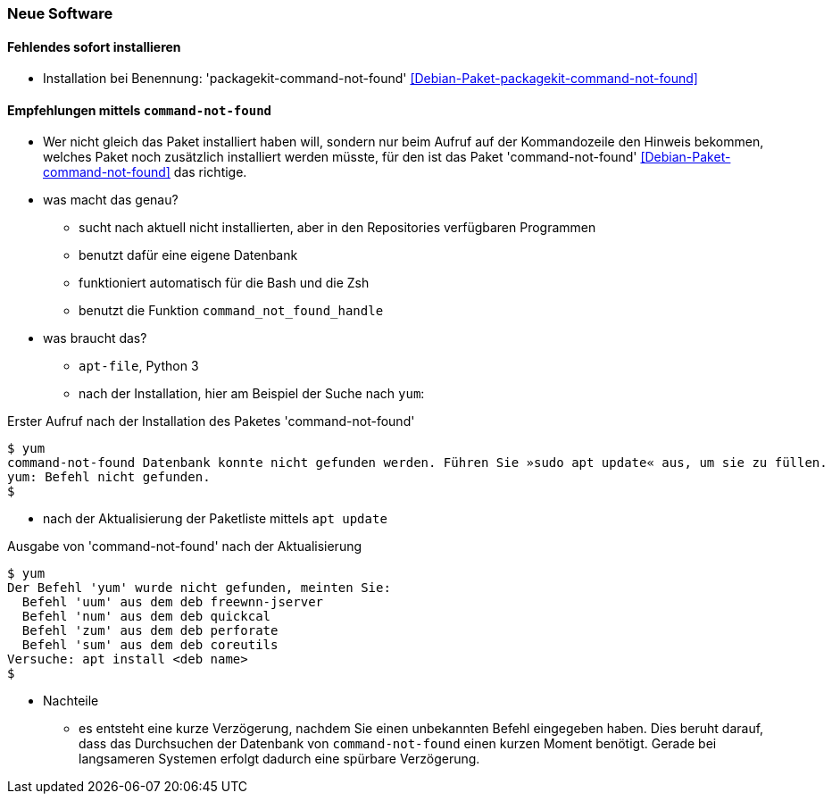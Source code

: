 // Datei: ./praxis/fehlende-pakete-bei-bedarf-hinzufuegen/neue-software.adoc

// Baustelle: Notizen

[[neue-software]]

=== Neue Software ===

==== Fehlendes sofort installieren ====

// Stichworte für den Index
(((Automatische Installation fehlender Software)))
(((Debianpaket, packagekit-command-not-found)))

* Installation bei Benennung: 'packagekit-command-not-found' <<Debian-Paket-packagekit-command-not-found>>

==== Empfehlungen mittels `command-not-found` ====

// Stichworte für den Index
(((Debianpaket, command-not-found)))
(((Hinweis zu fehlender Software)))

* Wer nicht gleich das Paket installiert haben will, sondern nur beim
  Aufruf auf der Kommandozeile den Hinweis bekommen, welches Paket 
  noch zusätzlich installiert werden müsste, für den ist das Paket
  'command-not-found' <<Debian-Paket-command-not-found>> das richtige.

* was macht das genau?
** sucht nach aktuell nicht installierten, aber in den Repositories verfügbaren Programmen
** benutzt dafür eine eigene Datenbank 
** funktioniert automatisch für die Bash und die Zsh 
** benutzt die Funktion `command_not_found_handle`

* was braucht das?
** `apt-file`, Python 3
** nach der Installation, hier am Beispiel der Suche nach `yum`:

.Erster Aufruf nach der Installation des Paketes 'command-not-found'
----
$ yum
command-not-found Datenbank konnte nicht gefunden werden. Führen Sie »sudo apt update« aus, um sie zu füllen.
yum: Befehl nicht gefunden.
$
----

** nach der Aktualisierung der Paketliste mittels `apt update`

.Ausgabe von 'command-not-found' nach der Aktualisierung
----
$ yum
Der Befehl 'yum' wurde nicht gefunden, meinten Sie:
  Befehl 'uum' aus dem deb freewnn-jserver
  Befehl 'num' aus dem deb quickcal
  Befehl 'zum' aus dem deb perforate
  Befehl 'sum' aus dem deb coreutils
Versuche: apt install <deb name>
$
----

* Nachteile
** es entsteht eine kurze Verzögerung, nachdem Sie einen unbekannten 
   Befehl eingegeben haben. Dies beruht darauf, dass das Durchsuchen 
   der Datenbank von `command-not-found` einen kurzen Moment benötigt. 
   Gerade bei langsameren Systemen erfolgt dadurch eine spürbare 
   Verzögerung. 

// Datei (Ende): ./praxis/fehlende-pakete-bei-bedarf-hinzufuegen/neue-software.adoc
